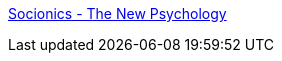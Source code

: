 :jbake-type: post
:jbake-status: published
:jbake-title: Socionics - The New Psychology
:jbake-tags: science,psychologie,test,_mois_avr.,_année_2005
:jbake-date: 2005-04-19
:jbake-depth: ../
:jbake-uri: shaarli/1113897869000.adoc
:jbake-source: https://nicolas-delsaux.hd.free.fr/Shaarli?searchterm=http%3A%2F%2Fwww.socionics.com%2F&searchtags=science+psychologie+test+_mois_avr.+_ann%C3%A9e_2005
:jbake-style: shaarli

http://www.socionics.com/[Socionics - The New Psychology]


